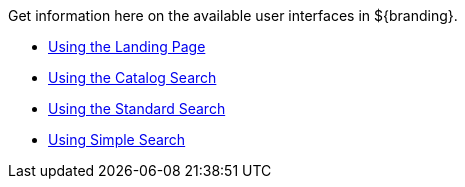 
Get information here on the available user interfaces in ${branding}.

* <<_using_the_landing_page,Using the Landing Page>>
* <<_using_the_catalog_search,Using the Catalog Search>>
* <<_using_the_standard_search,Using the Standard Search>>
* <<_using_the_simple_search,Using Simple Search>>
